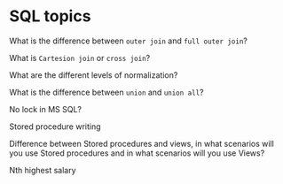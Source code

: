 * SQL topics

What is the difference between ~outer join~ and ~full outer join~?

What is ~Cartesion join~ or ~cross join~?

What are the different levels of normalization?

What is the difference between ~union~ and ~union all~?

No lock in MS SQL?

Stored procedure writing

Difference between Stored procedures and views, in what scenarios will you use Stored procedures and in what scenarios will you use Views?

Nth highest salary
